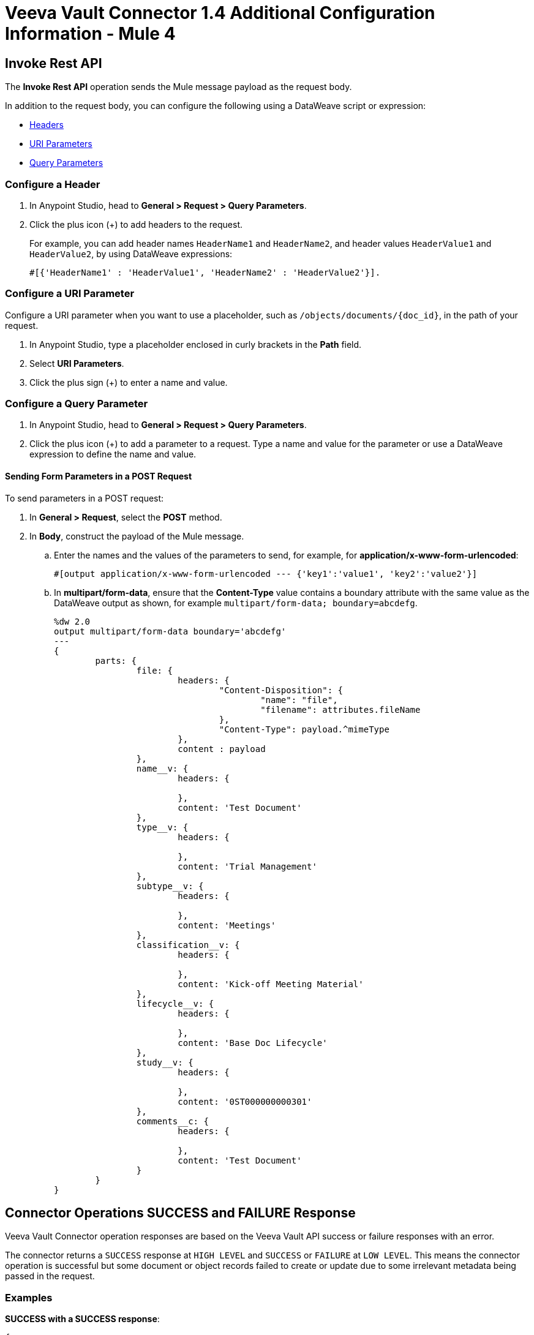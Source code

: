 = Veeva Vault Connector 1.4 Additional Configuration Information - Mule 4

[[invoke_rest_api]]
== Invoke Rest API

The *Invoke Rest API* operation sends the Mule message payload as the request body.

In addition to the request body, you can configure the following using a DataWeave script or expression:

* <<headers, Headers>>
* <<uri-parameters, URI Parameters>>
* <<query-parameters, Query Parameters>>


[[headers]]
=== Configure a Header

. In Anypoint Studio, head to *General > Request > Query Parameters*.
. Click the plus icon (+) to add headers to the request.
+
For example, you can add header names `HeaderName1` and `HeaderName2`, and header values `HeaderValue1` and `HeaderValue2`, by using DataWeave expressions:
+
----
#[{'HeaderName1' : 'HeaderValue1', 'HeaderName2' : 'HeaderValue2'}].
----

[[uri-parameters]]
=== Configure a URI Parameter

Configure a URI parameter when you want to use a placeholder, such as `/objects/documents/{doc_id}`, in the path of your request.

. In Anypoint Studio, type a placeholder enclosed in curly brackets in the *Path* field.
. Select *URI Parameters*.
. Click the plus sign (+) to enter a name and value.

[[query-parameters]]
=== Configure a Query Parameter

. In Anypoint Studio, head to *General > Request > Query Parameters*.
. Click the plus icon (+) to add a parameter to a request. Type a name and value for the parameter or use a DataWeave expression to define the name and value.

==== Sending Form Parameters in a POST Request

To send parameters in a POST request:

. In *General > Request*, select the *POST* method.
. In *Body*, construct the payload of the Mule message.
+

.. Enter the names and the values of the parameters to send, for example, for *application/x-www-form-urlencoded*:
+
----
#[output application/x-www-form-urlencoded --- {'key1':'value1', 'key2':'value2'}]
----
+
.. In *multipart/form-data*, ensure that the *Content-Type* value contains a boundary attribute with the same value as the DataWeave output as shown, for example `multipart/form-data; boundary=abcdefg`.
+
----
%dw 2.0
output multipart/form-data boundary='abcdefg'
---
{
	parts: {
		file: {
			headers: {
				"Content-Disposition": {
					"name": "file",
					"filename": attributes.fileName
				},
				"Content-Type": payload.^mimeType
			},
			content : payload
		},
		name__v: {
			headers: {

			},
			content: 'Test Document'
		},
		type__v: {
			headers: {

			},
			content: 'Trial Management'
		},
		subtype__v: {
			headers: {

			},
			content: 'Meetings'
		},
		classification__v: {
			headers: {

			},
			content: 'Kick-off Meeting Material'
		},
		lifecycle__v: {
			headers: {

			},
			content: 'Base Doc Lifecycle'
		},
		study__v: {
			headers: {

			},
			content: '0ST000000000301'
		},
		comments__c: {
			headers: {

			},
			content: 'Test Document'
		}
	}
}
----

[[connector_operations_success_and_failure_response]]
== Connector Operations SUCCESS and FAILURE Response

Veeva Vault Connector operation responses are based on the Veeva Vault API success or failure responses with an error.

The connector returns a `SUCCESS` response at `HIGH LEVEL` and `SUCCESS` or `FAILURE` at `LOW LEVEL`. This means the connector operation is successful but some document or object records failed to create or update due to some irrelevant metadata being passed in the request.

=== Examples

*SUCCESS with a SUCCESS response*:
--------------------
{
	"responseStatus": "SUCCESS",
	"data": [{
			"id": 239026,
			"name__v": "E22611234--38483",
			"responseStatus": "SUCCESS"
		},
		{
			"id": 239025,
			"name__v": "Kick-off Meeting Material Updated12341234--81032",
			"responseStatus": "SUCCESS"
		}
	]
}
--------------------

*SUCCESS with a FAILURE response*:

--------------------
{
	"data": [
		{
			"external_id__v": "TEST-238924",
			"rendition_type__v": "imported_rendition__c",
			"id": 238924,
			"responseStatus": "FAILURE",
			"minor_version_number__v": 1,
			"errors": [
				{
					"type": "INVALID_DATA",
					"message": "Document not found [238924/0/1]."
				}
			],
			"major_version_number__v": 0
		},
		{
			"external_id__v": "TEST-238925",
			"rendition_type__v": "imported_rendition__c",
			"id": 238925,
			"responseStatus": "FAILURE",
			"minor_version_number__v": 1,
			"errors": [
				{
					"type": "INVALID_DATA",
					"message": "Document not found [238925/0/1]."
				}
			],
			"major_version_number__v": 0
		}
	],
	"responseStatus": "SUCCESS"
}
--------------------

Veeva Vault Connector operations throw an exception when Veeva Vault APIs return a `FAILURE` response, for example:

*FAILURE with an ERROR response*
--------------------
{
	"responseStatus": "FAILURE",
	"errors": [
		{
			"type": "INVALID_DATA",
			"message": "Unknown relationship [reviewer__v]"
		}
	]
}
--------------------

Upon receiving the `FAILURE` response from the Veeva Vault APIs, the connector operations throw an exception, which is caught in the *Error Handling* component within the Mule flow:

--------------------
**********************************************************************************
Message : An error occurred from the Veeva Vault API.
Error Code: INVALID_DATA.
Original Error Message: Unknown relationship [reviewer__v].
Error type : VEEVAVAULT:INVALID_DATA
**********************************************************************************
--------------------

The following error codes are caught in the *Error Handling* component:

* VEEVAVAULT:API_LIMIT_EXCEEDED
* VEEVAVAULT:ATTRIBUTE_NOT_SUPPORTED
* VEEVAVAULT:INACTIVE_USER
* VEEVAVAULT:INVALID_DATA
* VEEVAVAULT:INVALID_DOCUMENT
* VEEVAVAULT:INSUFFICIENT_ACCESS
* VEEVAVAULT:MALFORMED_URL
* VEEVAVAULT:METHOD_NOT_SUPPORTED
* VEEVAVAULT:NO_PERMISSION
* VEEVAVAULT:OPERATION_NOT_ALLOWED
* VEEVAVAULT:PARAMETER_REQUIRED

[[streaming_and_pagination]]
== Streaming and Pagination

With the exception of *Download Document*, all connector operations return an input stream as a payload, with respective results based on operation output. Because of this, by default Mule applies streaming strategies. See xref:mule-runtime::streaming-about.adoc[Mule Streaming Strategies] for more details. The streaming strategies configuration fields are in the *Advanced* tab of the connector operations.

image::veevavault-connector-streaming-pagination.png[image,width=601,height=124]

The following operations in the connector provide a pagination mechanism based on Mule standard pagination.

* *Get Documents*
* *Get Object Records*
* *Query*
* *Get Audit Details*

While using the paginated operations, make sure to include a `For-Each/Splitter` element to retrieve each object. The pagination operations have *Fetch Size* and *Batch Size* fields.

* *Fetch Size* +
A limited number of records that can be retrieved in a single page. The operation returns the pages with the fetch size number of JSON object records. +
In some cases, Veeva APIs auto-calculate the fetch size (number of records on each page) based on record size and the calculation exceeds the standard record size. The operation returns calculated records on each page.
* *Batch Size* +
The number of pages to return in each batch. Each page contains the fetch size number of records. The operation returns a number of records (metadata in JSON format) per batch, and is calculated like in the following example:

----
Fetch Size set as *1000*
Batch Size set as *10*

If the total records in the vault are *100,000*, then:

Number of pages = Total records/Fetch Size
				= 100000/1000
				= 100 pages.

Number of pages per batch 	= Number of pages/Batch Size
							= 100/10
							= 10 pages per batch.

Number of Records per batch = Number of pages per batch * Fetch Size
							= 10 * 1000
							= 10,000 records.

Therefore, the number of records returned per batch would be 10,000 records.
----

The repeatable streams measure the buffer size in byte measurements. When handling objects, the runtime measures the buffer size using instance counts.

In non-repeatable streams, connector operations return streams as the number of records per batch. Repeatable streams return all records at once, so when calculating the in-memory buffer size for repeatable auto-paging, you need to estimate how much memory space each instance takes to avoid running out of memory.

== Next Step

After you complete configuring the connector, you can try the xref:veevavault-connector-examples.adoc[Examples].

== See Also

* xref:veevavault-connector-reference.adoc[Veeva Vault Connector Reference]
* https://help.mulesoft.com[MuleSoft Help Center]
